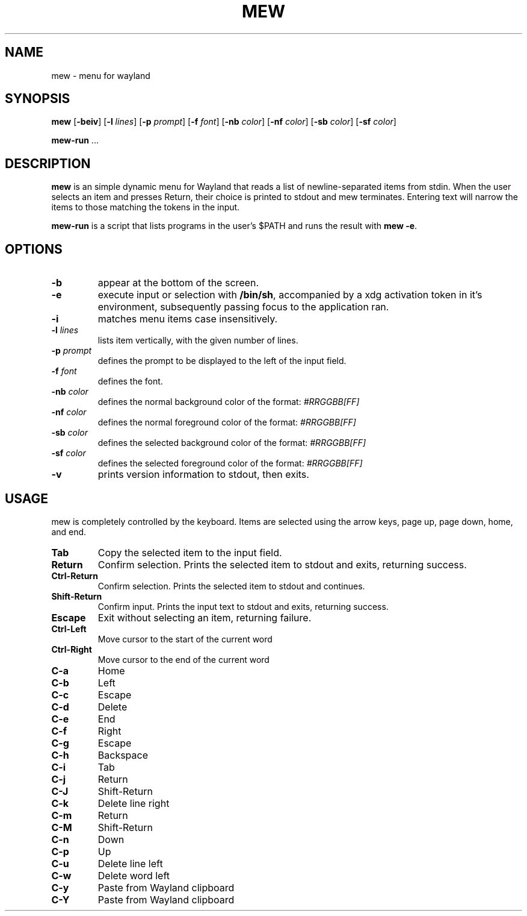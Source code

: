.TH MEW 1 mew\-VERSION
.SH NAME
mew \- menu for wayland
.SH SYNOPSIS
.B mew
.RB [ \-beiv ]
.RB [ \-l
.IR lines ]
.RB [ \-p
.IR prompt ]
.RB [ \-f
.IR font ]
.RB [ \-nb
.IR color ]
.RB [ \-nf
.IR color ]
.RB [ \-sb
.IR color ]
.RB [ \-sf
.IR color ]
.P
.BR mew-run " ..."
.SH DESCRIPTION
.B mew
is an simple dynamic menu for Wayland that reads a list of newline\-separated items
from stdin.  When the user selects an item and presses Return, their choice is printed
to stdout and mew terminates.  Entering text will narrow the items to those
matching the tokens in the input.
.P
.B mew-run
is a script that lists programs in the user's $PATH and runs the result with
.BR mew\ -e .
.SH OPTIONS
.TP
.B \-b
appear at the bottom of the screen.
.TP
.B \-e
execute input or selection with
.BR /bin/sh ,
accompanied by a xdg activation token in it's environment, subsequently
passing focus to the application ran.
.TP
.B \-i
matches menu items case insensitively.
.TP
.BI \-l " lines"
lists item vertically, with the given number of lines.
.TP
.BI \-p " prompt"
defines the prompt to be displayed to the left of the input field.
.TP
.BI \-f " font"
defines the font.
.TP
.BI \-nb " color"
defines the normal background color of the format:
.IR #RRGGBB[FF]
.TP
.BI \-nf " color"
defines the normal foreground color of the format:
.IR #RRGGBB[FF]
.TP
.BI \-sb " color"
defines the selected background color of the format:
.IR #RRGGBB[FF]
.TP
.BI \-sf " color"
defines the selected foreground color of the format:
.IR #RRGGBB[FF]
.TP
.B \-v
prints version information to stdout, then exits.
.SH USAGE
mew is completely controlled by the keyboard.  Items are selected using the
arrow keys, page up, page down, home, and end.
.TP
.B Tab
Copy the selected item to the input field.
.TP
.B Return
Confirm selection.  Prints the selected item to stdout and exits, returning
success.
.TP
.B Ctrl-Return
Confirm selection.  Prints the selected item to stdout and continues.
.TP
.B Shift\-Return
Confirm input.  Prints the input text to stdout and exits, returning success.
.TP
.B Escape
Exit without selecting an item, returning failure.
.TP
.B Ctrl-Left
Move cursor to the start of the current word
.TP
.B Ctrl-Right
Move cursor to the end of the current word
.TP
.B C\-a
Home
.TP
.B C\-b
Left
.TP
.B C\-c
Escape
.TP
.B C\-d
Delete
.TP
.B C\-e
End
.TP
.B C\-f
Right
.TP
.B C\-g
Escape
.TP
.B C\-h
Backspace
.TP
.B C\-i
Tab
.TP
.B C\-j
Return
.TP
.B C\-J
Shift-Return
.TP
.B C\-k
Delete line right
.TP
.B C\-m
Return
.TP
.B C\-M
Shift-Return
.TP
.B C\-n
Down
.TP
.B C\-p
Up
.TP
.B C\-u
Delete line left
.TP
.B C\-w
Delete word left
.TP
.B C\-y
Paste from Wayland clipboard
.TP
.B C\-Y
Paste from Wayland clipboard
